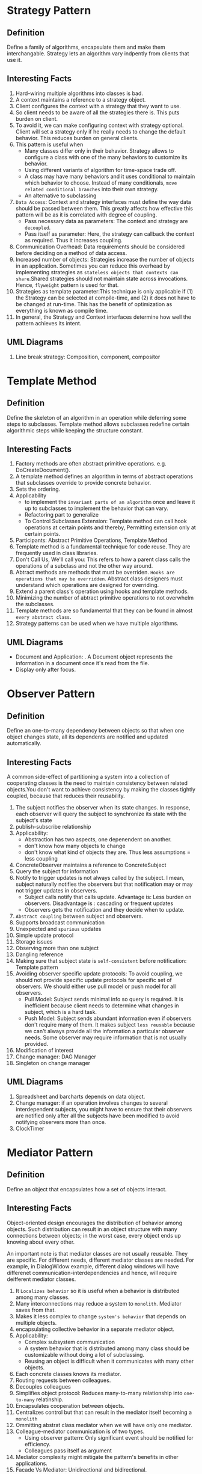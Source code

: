 * Strategy Pattern
** Definition
Define a family of algorithms, encapsulate them and make them interchangable. Strategy lets an algorithm vary indpently from clients that use it.
** Interesting Facts
1. Hard-wiring multiple algorithms into classes is bad.
2. A context maintains a reference to a strategy object.
3. Client configures the context with a strategy that they want to use.
4. So client needs to be aware of all the strategies there is. This puts burden on client.
5. To avoid it, we can make configuring context with strategy optional. Client will set a strategy only if he really needs to change the default behavior. This reduces burden on general clients.
6. This pattern is useful when
   - Many classes differ only in their behavior. Strategy allows to configure a class with one of the many behaviors to customize its behavior.
   - Using different variants of algorithm for time-space trade off.
   - A class may have many behaviors and it uses conditional to maintain which behavior to choose. Instead of many conditionals, ~move related conditional branches~ into their own strategy.
   - An alternative to subclassing
7. ~Data Access~: Context and strategy interfaces must define the way data should be passed between them. This greatly affects how effective this pattern will be as it is correlated with degree of coupling.
   - Pass necessary data as parameters: The context and strategy are ~decoupled~.
   - Pass itself as parameter: Here, the strategy can callback the context as required. Thus it increases coupling.
8. Communication Overhead: Data requirements should be considered before deciding on a method of data access.
9. Increased number of objects: Strategies increase the number of objects in an application. Sometimes you can reduce this overhead by implementing strategies as ~stateless objects that contexts can share~.Shared strategies should not maintain state across invocations. Hence, ~flyweight~ pattern is used for that.
10. Strategies as template parameter:This technique is only applicable if (1) the Strategy can be selected at compile-time, and (2) it does not have to be changed at run-time. This has the benefit of optimization as everything is known as compile time.
11. In general, the Strategy and Context interfaces determine how well the pattern achieves its intent.
** UML Diagrams
1. Line break strategy: Composition, component, compositor

* Template Method
** Definition
Define the skeleton of an algorithm in an operation while deferring some steps to subclasses. Template method allows subclasses redefine certain algorithmic steps while keeping the structure constant.
** Interesting Facts
1. Factory methods are often abstract primitive operations. e.g. DoCreateDocument().
2. A template method defines an algorithm in terms of abstract operations that subclasses override to provide concrete behavior.
3. Sets the ordering.
4. Applicability
   - to implement the ~invariant parts of an algorithm~ once and leave it up to subclasses to implement the behavior that can vary.
   - Refactoring part to generalize
   - To Control Subclasses Extension: Template method can call hook operations at certain points and thereby, Permitting extension only at certain points.
5. Participants: Abstract Primitive Operations, Template Method
6. Template method is a fundamental technique for code reuse. They are frequently used in class libraries.
7. Don't Call Us, We'll call you: This refers to how a parent class calls the operations of a subclass and not the other way around.
8. Abtract methods are methods that must be overriden. ~Hooks are operations that may be overridden~. Abstract class designers must understand which operations are designed for overriding.
9. Extend a parent class's operation using hooks and template methods.
10. Minimizing the number of abtract primitive operations to not overwhelm the subclasses.
11. Template methods are so fundamental that they can be found in almost ~every abstract class~.
12. Strategy patterns can be used when we have multiple algorithms.
** UML Diagrams
- Document and Application: . A Document object represents the information in a document once it's read from the file.
- Display only after focus.
* Observer Pattern
** Definition
Define an one-to-many dependency between objects so that when one object changes state, all its dependents are notified and updated automatically.
** Interesting Facts
A common side-effect of partitioning a system into a collection of cooperating classes is the need to maintain consistency between related objects.You don't want to achieve consistency by making the classes tightly coupled, because that reduces their reusability.
1. The subject notifies the observer when its state changes. In response, each observer will query the subject to synchronize its state with the subject's state
2. publish-subscribe relationship
3. Applicability:
   - Abstraction has two aspects, one depenendent on another.
   - don't know how many objects to change
   - don't know what kind of objects they are. Thus less assumptions = less coupling
4. ConcreteObserver maintains a reference to ConcreteSubject
5. Query the subject for information
6. Notify to trigger updates is not always called by the subject. I mean, subject naturally notifies the observers but that notification may or may not trigger updates in observers.
   + Subject calls notify that calls update. Advantage is: Less burden on observers. Disadvantage is : cascading or frequent updates
   + Observers gets the notification and they decide when to update. 
7. ~Abstract coupling~ between subject and observers.
8. Supports broadcast communication
9. Unexpected and ~spurious~ updates
10. Simple update protocol
11. Storage issues
12. Observing more than one subject
13. Dangling reference
14. Making sure that subject state is ~self-consistent~ before notification: Template pattern
15. Avoiding observer specific update protocols: To avoid coupling, we should not provide specific update protocols for specific set of observers. We should either use pull model or push model for all observers.
    + Pull Model: Subject sends minimal info so query is required. It is inefficient because client needs to determine what changes in subject, which is a hard task.
    + Push Model: Subject sends abundant information even if observers don't require many of them. It makes subject ~less reusable~ because we can't always provide all the information a particular observer needs. Some observer may require information that is not usually provided.
16. Modification of interest
17. Change manager: DAG Manager
18. Singleton on change manager
** UML Diagrams
1. Spreadsheet and barcharts depends on data object.
2. Change manager: if an operation involves changes to several interdependent subjects, you might have to ensure that their observers are notified only after all the subjects have been modified to avoid notifying observers more than once.
3. ClockTimer
* Mediator Pattern
** Definition
Define an object that encapsulates how a set of objects interact.
** Interesting Facts
Object-oriented design encourages the distribution of behavior among objects. Such distribution can result in an object structure with many connections between objects; in the worst case, every object ends up knowing about every other.

An important note is that mediator classes are not usually reusable. They are specific. For different needs, different mediator classes are needed. For example, in DialogWidow example, different dialog windows will have differenet communication-interdependencies and hence, will require deifferent mediator classes.

1. It ~Localizes behavior~ so it is useful when a behavior is distributed among many classes.
2. Many interconnections may reduce a system to ~monolith~. Mediator saves from that.
3. Makes it less complex to change ~system's behavior~ that depends on multiple objects.
4. encapsulating collective behavior in a separate mediator object.
5. Applicability:
   + Complex subsystem communication
   + A system behavior that is distributed among many class should be customizable without doing a lot of subclassing.
   + Reusing an object is difficult when it communicates with many other objects.
6. Each concrete classes knows its mediator.
7. Routing requests between colleagues.
8. Decouples colleagues
9. Simplifies object protocol: Reduces many-to-many relationship into ~one-to-many~ relatinship.
10. Encapsulates cooperation between objects.
11. Centralizes control but that can result in the mediator itself becoming a ~monolith~
12. Ommitting abstrat class mediator when we will have only one mediator.
13. Colleague-mediator communication is of two types.
    + Using observer pattern: Only significant event should be notified for efficiency.
    + Colleagues pass itself as argument
14. Mediator complexity might mitigate the pattern's benefits in other applications.
15. Facade Vs Mediator: Unidirectional and bidirectional.
** UML Diagrams
1. A dialog box uses a window to present a collection of widgets. Different dialog boxes will have different dependencies between widgets.
* Facade Pattern
** Definition
Provide a unified interface to a set of interfaces in a subsystem.
** Interesting Facts
Facade defines a higher-level interface that makes the subsystem easier to use.
1. Dividing a big system into subsystems helps reduce complexity. A common design goal is to minimize the communication and dependencies between subsystems. Facade provides a simple interface to the ~general facilities~ of the subsystem.
2. A simple interface to a complex subsystem
3. Layer subsystems. Facade can be the entry point between subsystems.
4. Reduces the number of objects clients need to deal with.
5. Weak couping. The internal classes of subsystems can vary independtly without affecting the client.
6. Saves time by minimizing recompilation as ~depenedencies reuce~ with the use of facade.
7. Public Vs Private Subsystem Classes
*** Differences between mediator and facade
Mediator is similar to Facade in that it abstracts functionality of existing classes. However, there are some differences.
| Mediator                                                    | Facade                            |
|-------------------------------------------------------------+-----------------------------------|
| Between collegue objects                                    | Between client and subsystem      |
| containts functionaltiy that does not to colleagues         | does not define new functionality |
| Colleagues are aware of the communication with the mediator | Subsystem classes are unaware     |
| Centralizes communication control                           | Centralizes access                |

** UML Diagrams
1. Compiler
2. Choices Operating System ****
* Composite Pattern
** Definition
Compose objects into tree structures to represent part-whole hierarchies. Composite lets clients treat individual objects and compositions of objects uniformly.
** Interesting Facts
1. But there's a problem with this approach: Code that uses these classes must treatprimitive and container objects differently. Composite solves this problem.
2. The key to the Composite pattern is an abstract class that represents both primitives and their containers.
3. It also declaresoperations that all composite objects share, such as operations for accessing and managing its children.
4. Applicability:
   + Part whole hierarchy
   + Client needs to access components uniformly
5. Makes the client simple
6. Makes it easier to add new kind of components
7. Makes it harder to add constraints to what kind of components a composite can have. We can only check it at runtime.
8. Explicit Parent reference can be necessary to go upward the structure and deleting a component. It also helps support the ~chain of responsiblity~.
9. Component class should be as big as possible. It should handle all add-remove for children and parent references. Additionally, it should contain as much representative methods of leaf and composites as possible because clients accesses component, not composites or leaf. Clients should be unaware of whether they are accessing a leaf or a component.
10. Storage requirements for list at root level.
11. Sharing components
12. Child management: We can define it at root or at composite level. It comes with a ~trade off between transparency and safety~.
    + Root Level: It increases transparency as clients can treat all components uniformly. However, it comes with less safety as clients can mistakenly add components to a leaf To avoid it, the default implementation of those unsafe functions should throw an exception when client executes them for a leaf.
    + Composite Level: Increases safety. But decreases transparency as clients can no longer treat all components uniformly.
13. Transparency is more important than safety for composite pattern.
14. Child ordering
15. Caching
16. Deleting components
17. Best data structure for storing components.
18. So decoratorswill have to support the Component interface with operations like Add, Remove,
and GetChild.
** UML Diagrams
1. Graphics Application: build complex diagrams out of simple components.
2. Computer
* Decorator Pattern
** Definition
Attach additional responsibilities to an object dynamically. Decorators provide aflexible alternative to subclassing for extending functionality.
** Interesting Facts
1. Decorator can be viewed as a degenerate composite with only one component.
2. A more flexible approach is to enclose the component in another object that adds the border. The enclosing object is called a decorator.
3. Decorator conforms to the interface of the component. It forwards requests to the object and may perform additional tasks before or after passing the request.
4. Applicability:
   + Add responsibilities dybamically/run-time
   + Add responsibilities transparently
   + If responsibilities can be withdrawn
   + Suclassing becomes impractical due the sheer number of variants.
5. Component defines the interface for objects that can have responsibilities added tothem dynamically. Decorator keeps a reference of component object.
6. Pay-as-you-go approach to adding responsibilities.
7. A decorator and its component aren't identical. You should not rely on object identity when using decorators.
8. ~Lots of little objects~ that all lool alike.
9. Omitting the abstract decorator class, specially when we use existing object hierarchy structure.
10. Keeping component abstract class lightweight (dont keep data in it)
11. ~Clients that rely on the component's identity should refer to it directly as well.~
** Changing the skin vs Chaning the guts
These are two alternative ways of changing an object.

1. We can think of a decorator as a skin over an object that changes its behavior. An alternative is to change the object's guts. The Strategy pattern is a good example of a pattern for changing the guts.
2. Strategies are a better choice in situations where the Component class is intrinsically heavyweight, thereby making the Decorator pattern too costly to apply.
3. The strategy can be lightweight even if the Component class is heavyweight.

** UML Diagrams
1. Text View: TextView object that displays text in a window.
2. Stream Decorator
* Chain of Responsibility Pattern
** Definition
Avoid coupling the sender of a request to its receiver by giving more than one object a chance to handle the request. Chain the receiving objects and pass the request along the chain until an object handles it.
** Interesting Facts
1. The sender of the requests don't know exactly which object will handle the request. So it will have to iterate through many objects to find the intended receiver. That increases heavy coupling. To decouple sender and receiver, we use chain of responsibility. Now sender no longer needs to ~know~ who the receiver is. It simply can pass the request along the chain. The client that issued the request has no direct reference to the object that ultimately fulfills it - the receiver.
2. Chain of Responsibility is often applied in conjunction with Composite (163). There, a component's parent can act as its successor.
3. Applicability:
   + More than one object can handle the request. We don't know exactly who.
   + More than one object can handle the request. We don't want to specity exactly who.
   + Set of objects that can hadnle the request changes dynamically.
4. Handler can implement the successor link.
5. Reduced Coupling: Instead of objects maintaining references to all candidate receivers, they keep a single reference to their successor.
6. Flexibility
7. Receipt is not guaranteed.
8. For successor chain, we can define new links or use existing ones.
9. Request Format: Hard-coded function, request code or request class
10. We can have mixin classes instead of separate helper classes.
** UML Diagrams
1. context-sensitive help facility for a graphical user interface
* Builder Pattern
** Definition
Separate the construction of a complex object from its representation so that the same construction process can create different representations.
** Interesting Facts
1. Director asks builder to build a part. The builder builds them. The director asks for the product built so far at the end. The builder returns the product.
2. Applicability:
   + Make creation of complex object independent of how its Parts are created and assembled.
   + Construction process may result in different representations of the complex object e.g. if different types of parts are used.
3. Seaparates the Reader algorithm from how a converted format gets created and represented.
4. Builder specifies the interface for ~creating parts of a complex object~.
5. Director constructs an object using the Builder interface.
6. The client creates the Director object and configures it with the desired Builder object.
7. There is no interface for ~product~ class because they vary so greatly. Each product is complex and varies from the previous one.
8. We can easily change a product's internal represenation by simply subclassing the builder. The client depends on builder abstraction so it does not get affected if we use the new subclass.
9. Encapsulates the way a complex object is built and represented and assembled.
10. ~Each ConcreteBuilder contains all the code to create and assemble a particular kind of product.~
11. Fine control over construction process as directory builds the object slowly parts by parts.
12. Builder Class Interface: It contains the methods that directors call to create different products. Hence, it should be diverse enought to contain different methods for creating different products
13. Assembly: It may simply append parts to a list or may depend on product created so far to assemble the new product. e.g. MazeBuilder checks if the room has been created already. A bottom-up tree building first builds the leaves and then use the leaves constructed to build parents.
14. A composite is what the builder often builds.
*** Difference between abstract Factory and Builder
Abstract Factory (87) is similar to Builder in that it too may construct complex objects.

| Builder                                              | Abstract Factory                         |
|------------------------------------------------------+------------------------------------------|
| Emphasis on constructing complex object step by step | Emphasis on families of product objects. |
| returns the product as a final step,                 | the product gets returned immediately    |

** UML Diagrams
1. RTF is a document exchange format. A reader for the RTF (Rich Text Format) should be able to convert RTF to many text formats. The reader might convert RTF documents into plain ASCII text or into a text widget that can be edited interactively
2. Maze Builder
* Factory Method Pattern
** Definition
Define an interface for creating an object, but let subclasses decide which class to instantiate. Factory Method lets a class defer instantiation to subclasses.
** Interesting Facts
1. The method that manufactures an object is called ~Factory Method~.
2. Applicable when:
   + Can't anticipate the class of objects it must create
   + A class wants its subclass to decide what objects to instantiate.
   + Localize the knowledge of which subclass is the delegate.
3. Lazy initialization
4. Using templates
5. Hook
6. Connects parallel class hierarchies.
*** Difference between Factory Method and Prototype
Prototypes (117) don't require subclassing Creator. However, they often require an Initialize operation on the Product class. Creator uses Initialize to initialize the object. Factory Method doesn't require such an operation.
** UML Diagrams
* Abstract Factory Pattern
** Definition
Provide an interface for creating families of related or dependent objects without specifying their concrete classes.
** Interesting Facts
1. Clients don't need to know the details about a family of products. They can easily manipulate them using the simple interface(functions -> createDoor(), createWindow(), createComposite()) provided by AbstractFactory and AbstractProduct without knowing about them.
2. Applicability:
   + This pattern automatically enforces the constraints which objects should occur together.
   + A system should be independent of how its objects are composed, represented or created.
   + Create a library of classes but you only want to reveal their interfaces and not their implementation
3. Isolates concrete class
4. Can easily change family of objects
5. consistency among products
6. Supporting new kinds of product is difficult. To accommodate for such extensible factory, paramatrized factory methods are needed.
7. Singletons
8. Abstract factory, at its simplest form, is just a collection of factory methods.
9. PROTOTYPE based approach if there are too many families of products.
** UML Diagrams
* Singleton Pattern
** Definition
Ensure a class only has one instance, and provide a global point of access to it.
** Interesting Facts
1. Make instance() abstract
2. if-else
3. registry
** Code of Prototype
** DONE UML Diagrams
* TODO Prototype Pattern
prototypes and abstract factory
** Definition
Specify the kinds of objects to create using a prototypical instance, and create new objects by copying this prototype.
** Interesting Facts
** Code of Prototype
** UML Diagrams
* Smell
A series of small steps, each of which changes the program’s  internal structure without changing its external  behavior.

Helps us deliver more business value faster
Improves the design of our software
Combat’s “bit rot”
Easier to maintain and understand
Easier to facilitate change
More flexibility
Increased re-usability



Minimizes technical debt
Keep development at speed
To make the software easier to understand
Write for people, not the compiler
Understand unfamiliar code
To help find bugs
refactor while debugging to clarify the code
To “Fix broken windows” - Pragmatic Programmers
** When should you refactor?
To add new functionality
refactor existing code until you understand it
refactor the design to make it simple to add
To find bugs
refactor to understand the code
For code reviews
immediate effect of code review
allows for higher level suggestions
** Code Smell
Code Smells identify frequently occurring design problems in a  way that is more specific or targeted than general design guidelines  (like “loosely coupled code” or “duplication-free code”). - Joshua K
** Feature Envy
 A method that seems more interested in some other class than the one it is  in.
** Code duplication
1. Literal
2. Semantic
3. Data duplication
4. Logical Steps
5. Conceptual



* Important Question
1. Prototype pattern: It was taught last and it is big. So it will come in exam.
2. Write down 10 lines about a pattern with its UML diagram.
3. Difference between builder and abstract factory
4. Write about singleton
5. Write about behavioral pattern in general.
* Basic
1. Coupling is when a object needs to know/assumes some stuffs about other object.
2. Template method pattern can be used in all pattern.

